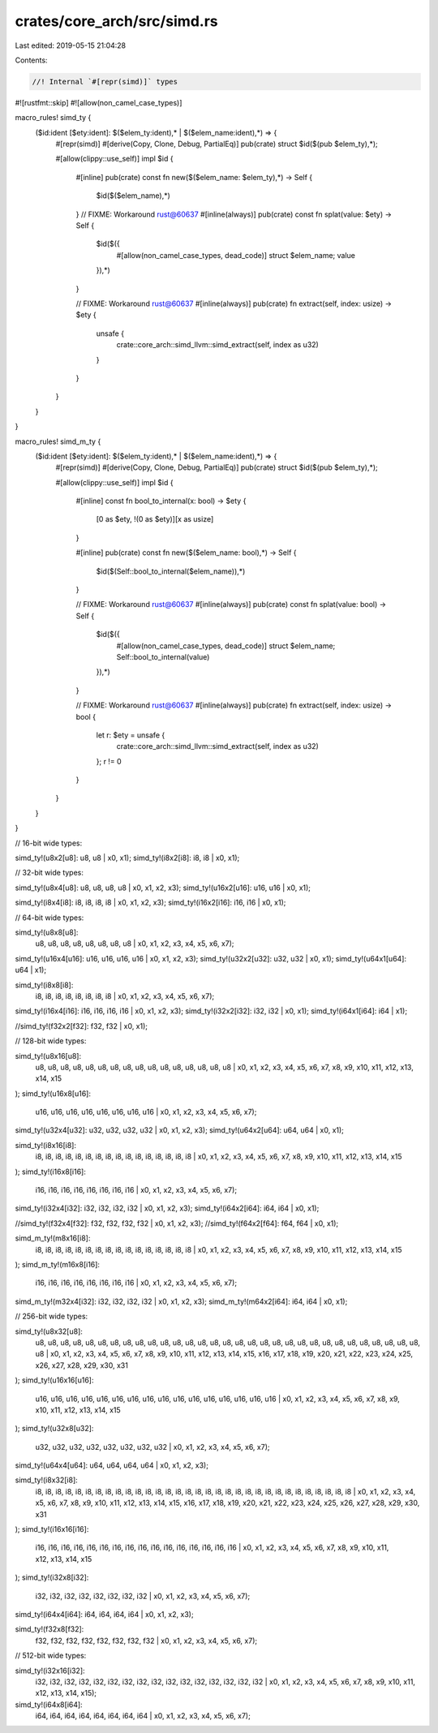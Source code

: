 crates/core_arch/src/simd.rs
============================

Last edited: 2019-05-15 21:04:28

Contents:

.. code-block:: rs

    //! Internal `#[repr(simd)]` types

#![rustfmt::skip]
#![allow(non_camel_case_types)]

macro_rules! simd_ty {
    ($id:ident [$ety:ident]: $($elem_ty:ident),* | $($elem_name:ident),*) => {
        #[repr(simd)]
        #[derive(Copy, Clone, Debug, PartialEq)]
        pub(crate) struct $id($(pub $elem_ty),*);

        #[allow(clippy::use_self)]
        impl $id {
            #[inline]
            pub(crate) const fn new($($elem_name: $elem_ty),*) -> Self {
                $id($($elem_name),*)
            }
            // FIXME: Workaround rust@60637
            #[inline(always)]
            pub(crate) const fn splat(value: $ety) -> Self {
                $id($({
                    #[allow(non_camel_case_types, dead_code)]
                    struct $elem_name;
                    value
                }),*)
            }

            // FIXME: Workaround rust@60637
            #[inline(always)]
            pub(crate) fn extract(self, index: usize) -> $ety {
                unsafe {
                    crate::core_arch::simd_llvm::simd_extract(self, index as u32)
                }
            }
        }
    }
}

macro_rules! simd_m_ty {
    ($id:ident [$ety:ident]: $($elem_ty:ident),* | $($elem_name:ident),*) => {
        #[repr(simd)]
        #[derive(Copy, Clone, Debug, PartialEq)]
        pub(crate) struct $id($(pub $elem_ty),*);

        #[allow(clippy::use_self)]
        impl $id {
            #[inline]
            const fn bool_to_internal(x: bool) -> $ety {
                [0 as $ety, !(0 as $ety)][x as usize]
            }

            #[inline]
            pub(crate) const fn new($($elem_name: bool),*) -> Self {
                $id($(Self::bool_to_internal($elem_name)),*)
            }

            // FIXME: Workaround rust@60637
            #[inline(always)]
            pub(crate) const fn splat(value: bool) -> Self {
                $id($({
                    #[allow(non_camel_case_types, dead_code)]
                    struct $elem_name;
                    Self::bool_to_internal(value)
                }),*)
            }

            // FIXME: Workaround rust@60637
            #[inline(always)]
            pub(crate) fn extract(self, index: usize) -> bool {
                let r: $ety = unsafe {
                    crate::core_arch::simd_llvm::simd_extract(self, index as u32)
                };
                r != 0
            }
        }
    }
}

// 16-bit wide types:

simd_ty!(u8x2[u8]: u8, u8 | x0, x1);
simd_ty!(i8x2[i8]: i8, i8 | x0, x1);

// 32-bit wide types:

simd_ty!(u8x4[u8]: u8, u8, u8, u8 | x0, x1, x2, x3);
simd_ty!(u16x2[u16]: u16, u16 | x0, x1);

simd_ty!(i8x4[i8]: i8, i8, i8, i8 | x0, x1, x2, x3);
simd_ty!(i16x2[i16]: i16, i16 | x0, x1);

// 64-bit wide types:

simd_ty!(u8x8[u8]:
         u8, u8, u8, u8, u8, u8, u8, u8
         | x0, x1, x2, x3, x4, x5, x6, x7);
simd_ty!(u16x4[u16]: u16, u16, u16, u16 | x0, x1, x2, x3);
simd_ty!(u32x2[u32]: u32, u32 | x0, x1);
simd_ty!(u64x1[u64]: u64 | x1);

simd_ty!(i8x8[i8]:
         i8, i8, i8, i8, i8, i8, i8, i8
         | x0, x1, x2, x3, x4, x5, x6, x7);
simd_ty!(i16x4[i16]: i16, i16, i16, i16 | x0, x1, x2, x3);
simd_ty!(i32x2[i32]: i32, i32 | x0, x1);
simd_ty!(i64x1[i64]: i64 | x1);

//simd_ty!(f32x2[f32]: f32, f32 | x0, x1);

// 128-bit wide types:

simd_ty!(u8x16[u8]:
         u8, u8, u8, u8, u8, u8, u8, u8,
         u8, u8, u8, u8, u8, u8, u8, u8
         | x0, x1, x2, x3, x4, x5, x6, x7, x8, x9, x10, x11, x12, x13, x14, x15
);
simd_ty!(u16x8[u16]:
         u16, u16, u16, u16, u16, u16, u16, u16
         | x0, x1, x2, x3, x4, x5, x6, x7);
simd_ty!(u32x4[u32]: u32, u32, u32, u32 | x0, x1, x2, x3);
simd_ty!(u64x2[u64]: u64, u64 | x0, x1);

simd_ty!(i8x16[i8]:
         i8, i8, i8, i8, i8, i8, i8, i8,
         i8, i8, i8, i8, i8, i8, i8, i8
         | x0, x1, x2, x3, x4, x5, x6, x7, x8, x9, x10, x11, x12, x13, x14, x15
);
simd_ty!(i16x8[i16]:
         i16, i16, i16, i16, i16, i16, i16, i16
         | x0, x1, x2, x3, x4, x5, x6, x7);
simd_ty!(i32x4[i32]: i32, i32, i32, i32 | x0, x1, x2, x3);
simd_ty!(i64x2[i64]: i64, i64 | x0, x1);

//simd_ty!(f32x4[f32]: f32, f32, f32, f32 | x0, x1, x2, x3);
//simd_ty!(f64x2[f64]: f64, f64 | x0, x1);

simd_m_ty!(m8x16[i8]:
           i8, i8, i8, i8, i8, i8, i8, i8,
           i8, i8, i8, i8, i8, i8, i8, i8
           | x0, x1, x2, x3, x4, x5, x6, x7, x8, x9, x10, x11, x12, x13, x14, x15
);
simd_m_ty!(m16x8[i16]:
           i16, i16, i16, i16, i16, i16, i16, i16
           | x0, x1, x2, x3, x4, x5, x6, x7);
simd_m_ty!(m32x4[i32]: i32, i32, i32, i32 | x0, x1, x2, x3);
simd_m_ty!(m64x2[i64]: i64, i64 | x0, x1);

// 256-bit wide types:

simd_ty!(u8x32[u8]:
         u8, u8, u8, u8, u8, u8, u8, u8,
         u8, u8, u8, u8, u8, u8, u8, u8,
         u8, u8, u8, u8, u8, u8, u8, u8,
         u8, u8, u8, u8, u8, u8, u8, u8
         | x0, x1, x2, x3, x4, x5, x6, x7,
         x8, x9, x10, x11, x12, x13, x14, x15,
         x16, x17, x18, x19, x20, x21, x22, x23,
         x24, x25, x26, x27, x28, x29, x30, x31
);
simd_ty!(u16x16[u16]:
         u16, u16, u16, u16, u16, u16, u16, u16,
         u16, u16, u16, u16, u16, u16, u16, u16
         | x0, x1, x2, x3, x4, x5, x6, x7, x8, x9, x10, x11, x12, x13, x14, x15
);
simd_ty!(u32x8[u32]:
         u32, u32, u32, u32, u32, u32, u32, u32
         | x0, x1, x2, x3, x4, x5, x6, x7);
simd_ty!(u64x4[u64]: u64, u64, u64, u64 | x0, x1, x2, x3);

simd_ty!(i8x32[i8]:
         i8, i8, i8, i8, i8, i8, i8, i8,
         i8, i8, i8, i8, i8, i8, i8, i8,
         i8, i8, i8, i8, i8, i8, i8, i8,
         i8, i8, i8, i8, i8, i8, i8, i8
         | x0, x1, x2, x3, x4, x5, x6, x7,
         x8, x9, x10, x11, x12, x13, x14, x15,
         x16, x17, x18, x19, x20, x21, x22, x23,
         x24, x25, x26, x27, x28, x29, x30, x31
);
simd_ty!(i16x16[i16]:
         i16, i16, i16, i16, i16, i16, i16, i16,
         i16, i16, i16, i16, i16, i16, i16, i16
         | x0, x1, x2, x3, x4, x5, x6, x7, x8, x9, x10, x11, x12, x13, x14, x15
);
simd_ty!(i32x8[i32]:
         i32, i32, i32, i32, i32, i32, i32, i32
         | x0, x1, x2, x3, x4, x5, x6, x7);
simd_ty!(i64x4[i64]: i64, i64, i64, i64 | x0, x1, x2, x3);

simd_ty!(f32x8[f32]:
         f32, f32, f32, f32, f32, f32, f32, f32 |
         x0, x1, x2, x3, x4, x5, x6, x7);

// 512-bit wide types:

simd_ty!(i32x16[i32]:
         i32, i32, i32, i32, i32, i32, i32, i32,
         i32, i32, i32, i32, i32, i32, i32, i32
         | x0, x1, x2, x3, x4, x5, x6, x7,
         x8, x9, x10, x11, x12, x13, x14, x15);

simd_ty!(i64x8[i64]:
         i64, i64, i64, i64, i64, i64, i64, i64
         | x0, x1, x2, x3, x4, x5, x6, x7);


